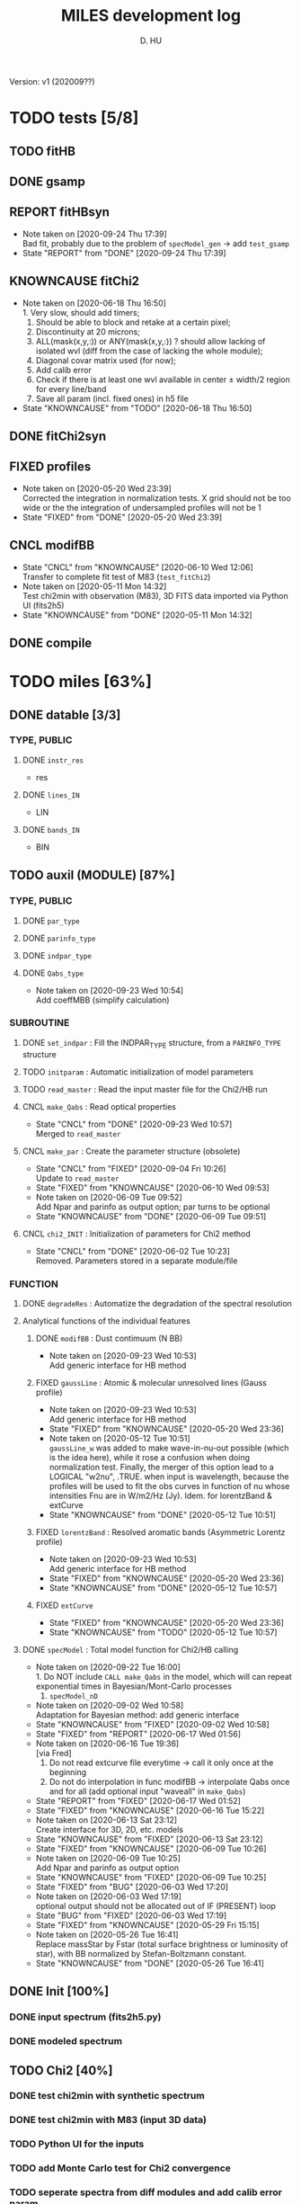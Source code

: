 #+TITLE: MILES development log
#+AUTHOR: D. HU
#+TODO: TODO(t) WAIT(w) | DONE(d)
#+TODO: | CNCL(c@/!)
#+TODO: REPORT(r!) BUG(b!) KNOWNCAUSE(k!) | FIXED(f!)
#+STARTUP: logdone

Version: v1 (202009??)
* TODO tests [5/8]
** TODO fitHB
** DONE gsamp
CLOSED: [2020-09-28 Mon 15:06]
** REPORT fitHBsyn
- Note taken on [2020-09-24 Thu 17:39] \\
  Bad fit, probably due to the problem of ~specModel_gen~ \rarr add ~test_gsamp~
- State "REPORT"     from "DONE"       [2020-09-24 Thu 17:39]
** KNOWNCAUSE fitChi2
- Note taken on [2020-06-18 Thu 16:50] \\
  1. Very slow, should add timers; 
  2. Should be able to block and retake at a certain pixel; 
  3. Discontinuity at 20 microns; 
  4. ALL(mask(x,y,:)) or ANY(mask(x,y,:)) ? should allow lacking of isolated wvl (diff from the case of lacking the whole module); 
  5. Diagonal covar matrix used (for now); 
  6. Add calib error
  7. Check if there is at least one wvl available in center \pm width/2 region for every line/band
  8. Save all param (incl. fixed ones) in h5 file
- State "KNOWNCAUSE" from "TODO"       [2020-06-18 Thu 16:50]
** DONE fitChi2syn
CLOSED: [2020-06-03 Wed 23:11]
** FIXED profiles
CLOSED: [2020-04-25 Sat 19:27]
- Note taken on [2020-05-20 Wed 23:39] \\
  Corrected the integration in normalization tests. X grid should not be too wide or the the integration of undersampled profiles will not be 1
- State "FIXED"      from "DONE"       [2020-05-20 Wed 23:39]
** CNCL modifBB
CLOSED: [2020-06-10 Wed 12:06]
- State "CNCL"       from "KNOWNCAUSE" [2020-06-10 Wed 12:06] \\
  Transfer to complete fit test of M83 (~test_fitChi2~)
- Note taken on [2020-05-11 Mon 14:32] \\
  Test chi2min with observation (M83), 3D FITS data imported via Python UI (fits2h5)
- State "KNOWNCAUSE" from "DONE"       [2020-05-11 Mon 14:32]
** DONE compile
CLOSED: [2020-04-24 Fri 15:00]
* TODO miles [63%]
:PROPERTIES:
:COOKIE_DATA: recursive
:END:
** DONE datable [3/3]
*** TYPE, PUBLIC
**** DONE ~instr_res~
CLOSED: [2020-05-11 Mon 13:31]
- res
**** DONE ~lines_IN~
CLOSED: [2020-05-11 Mon 13:57]
- LIN
**** DONE ~bands_IN~
CLOSED: [2020-05-11 Mon 13:57]
- BIN
** TODO auxil (MODULE) [87%]
*** TYPE, PUBLIC
**** DONE ~par_type~
CLOSED: [2020-05-11 Mon 10:52]
**** DONE ~parinfo_type~
CLOSED: [2020-06-09 Tue 18:51]
**** DONE ~indpar_type~
CLOSED: [2020-09-23 Wed 10:58]
**** DONE ~Qabs_type~
CLOSED: [2020-05-11 Mon 11:47]
- Note taken on [2020-09-23 Wed 10:54] \\
  Add coeffMBB (simplify calculation)
*** SUBROUTINE
**** DONE ~set_indpar~ : Fill the INDPAR_TYPE structure, from a ~PARINFO_TYPE~ structure
CLOSED: [2020-09-23 Wed 10:58]
**** TODO ~initparam~ : Automatic initialization of model parameters
**** TODO ~read_master~ : Read the input master file for the Chi2/HB run
**** CNCL ~make_Qabs~ : Read optical properties
CLOSED: [2020-05-11 Mon 11:47]
- State "CNCL"       from "DONE"       [2020-09-23 Wed 10:57] \\
  Merged to ~read_master~
**** CNCL ~make_par~ : Create the parameter structure (obsolete)
CLOSED: [2020-06-09 Tue 09:53]
- State "CNCL"       from "FIXED"      [2020-09-04 Fri 10:26] \\
  Update to ~read_master~
- State "FIXED"      from "KNOWNCAUSE" [2020-06-10 Wed 09:53]
- Note taken on [2020-06-09 Tue 09:52] \\
  Add Npar and parinfo as output option; par turns to be optional
- State "KNOWNCAUSE" from "DONE"       [2020-06-09 Tue 09:51]
**** CNCL ~chi2_INIT~ : Initialization of parameters for Chi2 method
CLOSED: [2020-05-25 Mon 18:11]
- State "CNCL"       from "DONE"       [2020-06-02 Tue 10:23] \\
  Removed. Parameters stored in a separate module/file
*** FUNCTION
**** DONE ~degradeRes~ : Automatize the degradation of the spectral resolution
CLOSED: [2020-05-11 Mon 13:40]
**** Analytical functions of the individual features
***** DONE ~modifBB~ : Dust contimuum (N BB)
CLOSED: [2020-05-11 Mon 13:16]
- Note taken on [2020-09-23 Wed 10:53] \\
  Add generic interface for HB method
***** FIXED ~gaussLine~ : Atomic & molecular unresolved lines (Gauss profile)
CLOSED: [2020-05-20 Wed 23:36]
- Note taken on [2020-09-23 Wed 10:53] \\
  Add generic interface for HB method
- State "FIXED"      from "KNOWNCAUSE" [2020-05-20 Wed 23:36]
- Note taken on [2020-05-12 Tue 10:51] \\
  ~gaussLine_w~ was added to make wave-in-nu-out possible (which is the idea here), while it rose a confusion when doing normalization test. 
  Finally, the merger of this option lead to a LOGICAL "w2nu", .TRUE. when input is wavelength, because the profiles will be used to fit the obs curves in function of nu whose intensities Fnu are in W/m2/Hz (Jy). 
  Idem. for lorentzBand & extCurve
- State "KNOWNCAUSE" from "DONE"       [2020-05-12 Tue 10:51]
***** FIXED ~lorentzBand~ : Resolved aromatic bands (Asymmetric Lorentz profile)
CLOSED: [2020-05-20 Wed 23:36]
- Note taken on [2020-09-23 Wed 10:53] \\
  Add generic interface for HB method
- State "FIXED"      from "KNOWNCAUSE" [2020-05-20 Wed 23:36]
- State "KNOWNCAUSE" from "DONE"       [2020-05-12 Tue 10:57]
***** FIXED ~extCurve~
CLOSED: [2020-05-20 Wed 23:36]
- State "FIXED"      from "KNOWNCAUSE" [2020-05-20 Wed 23:36]
- State "KNOWNCAUSE" from "TODO"       [2020-05-12 Tue 10:57]
**** DONE ~specModel~ : Total model function for Chi2/HB calling
CLOSED: [2020-09-22 Tue 16:00]
- Note taken on [2020-09-22 Tue 16:00] \\
  1. Do NOT include ~CALL make_Qabs~ in the model, which will can repeat exponential times in Bayesian/Mont-Carlo processes
  2. ~specModel_nD~
- Note taken on [2020-09-02 Wed 10:58] \\
  Adaptation for Bayesian method: add generic interface
- State "KNOWNCAUSE" from "FIXED"      [2020-09-02 Wed 10:58]
- State "FIXED"      from "REPORT"     [2020-06-17 Wed 01:56]
- Note taken on [2020-06-16 Tue 19:36] \\
  [via Fred]
  1. Do not read extcurve file everytime -> call it only once at the beginning
  2. Do not do interpolation in func modifBB -> interpolate Qabs once and for all (add optional input "waveall" in ~make_Qabs~)
- State "REPORT"     from "FIXED"      [2020-06-17 Wed 01:52]
- State "FIXED"      from "KNOWNCAUSE" [2020-06-16 Tue 15:22]
- Note taken on [2020-06-13 Sat 23:12] \\
  Create interface for 3D, 2D, etc. models
- State "KNOWNCAUSE" from "FIXED"      [2020-06-13 Sat 23:12]
- State "FIXED"      from "KNOWNCAUSE" [2020-06-09 Tue 10:26]
- Note taken on [2020-06-09 Tue 10:25] \\
  Add Npar and parinfo as output option
- State "KNOWNCAUSE" from "FIXED"      [2020-06-09 Tue 10:25]
- State "FIXED"      from "BUG"        [2020-06-03 Wed 17:20]
- Note taken on [2020-06-03 Wed 17:19] \\
  optional output should not be allocated out of IF (PRESENT) loop
- State "BUG"        from "FIXED"      [2020-06-03 Wed 17:19]
- State "FIXED"      from "KNOWNCAUSE" [2020-05-29 Fri 15:15]
- Note taken on [2020-05-26 Tue 16:41] \\
  Replace massStar by Fstar (total surface brightness or luminosity of star), with BB normalized by Stefan-Boltzmann constant.
- State "KNOWNCAUSE" from "DONE"       [2020-05-26 Tue 16:41]
** DONE Init [100%]
*** DONE input spectrum (fits2h5.py)
CLOSED: [2020-05-11 Mon 15:21]
*** DONE modeled spectrum
CLOSED: [2020-06-09 Tue 18:51]
** TODO Chi2 [40%]
*** DONE test chi2min with synthetic spectrum
CLOSED: [2020-06-04 Thu 11:27]
*** DONE test chi2min with M83 (input 3D data)
CLOSED: [2020-06-18 Thu 16:50]
*** TODO Python UI for the inputs
*** TODO add Monte Carlo test for Chi2 convergence
*** TODO seperate spectra from diff modules and add calib error param
** TODO Bayesian [25%]
*** DONE build structure according to ~fitSED_HB~ code
CLOSED: [2020-09-03 Thu 17:30]
*** TODO test homogeneous prior dist. with synthetic spectrum
*** TODO automatize ~read_master~ and ~initparam~
*** TODO test with M83 spectra (init param via Chi2 results)
** TODO Hierarchical Bayesian [0%]
*** TODO add hyper param
*** TODO test HB with synthetic spectrum
* TODO UI (Python) [75%]
:PROPERTIES:
:COOKIE_DATA: recursive
:END:
** TODO ~make_HB~
** TODO ~make_Chi2~
** DONE show results [3/3]
*** TODO ~test_fitHBsyn~
*** TODO ~extract_test_fit~ (Chi2)
*** DONE ~plot_test_fit~ (Chi2)
CLOSED: [2020-06-19 Fri 00:24]
*** DONE ~test_fitChi2syn~
CLOSED: [2020-06-19 Fri 00:21]
*** DONE ~test_profiles~
CLOSED: [2020-06-19 Fri 00:21]
** DONE fits2h5
CLOSED: [2020-04-28 Tue 00:07]
** DONE asc2h5
CLOSED: [2020-04-27 Mon 23:35]
